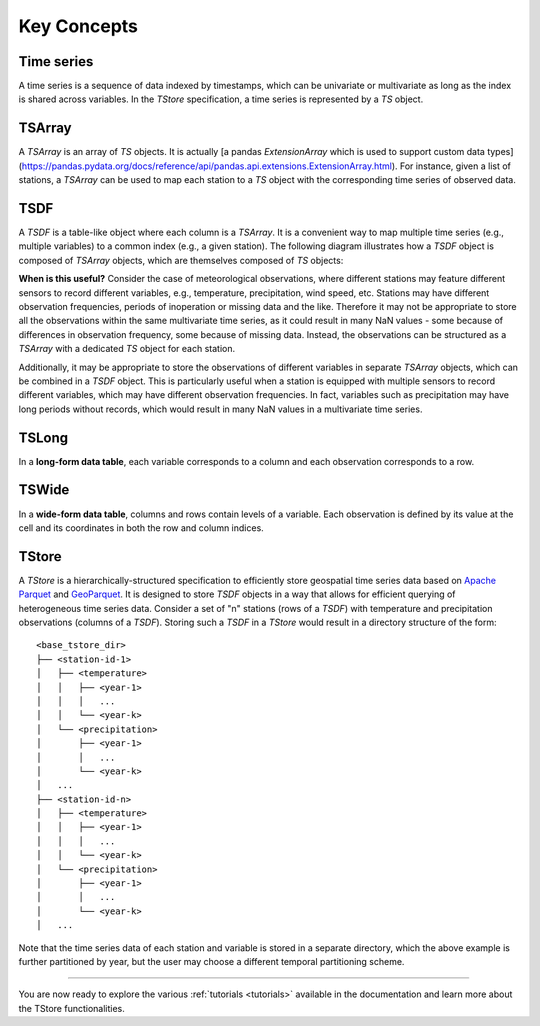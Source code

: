 ============
Key Concepts
============

-----------
Time series
-----------

A time series is a sequence of data indexed by timestamps, which can be univariate or multivariate as long as the index is shared across variables. In the `TStore` specification, a time series is represented by a `TS` object.

-------
TSArray
-------

A `TSArray` is an array of `TS` objects. It is actually [a pandas `ExtensionArray` which is used to support custom data types](https://pandas.pydata.org/docs/reference/api/pandas.api.extensions.ExtensionArray.html). For instance, given a list of stations, a `TSArray` can be used to map each station to a `TS` object with the corresponding time series of observed data.

----
TSDF
----

A `TSDF` is a table-like object where each column is a `TSArray`. It is a convenient way to map multiple time series (e.g., multiple variables) to a common index (e.g., a given station). The following diagram illustrates how a `TSDF` object is composed of `TSArray` objects, which are themselves composed of `TS` objects:

.. image:: static/tsdf.svg
  :width: 400
  :alt: TSDF

**When is this useful?** Consider the case of meteorological observations, where different stations may feature different sensors to record different variables, e.g., temperature, precipitation, wind speed, etc. Stations may have different observation frequencies, periods of inoperation or missing data and the like. Therefore it may not be appropriate to store all the observations within the same multivariate time series, as it could result in many NaN values - some because of differences in observation frequency, some because of missing data. Instead, the observations can be structured as a `TSArray` with a dedicated `TS` object for each station.

Additionally, it may be appropriate to store the observations of different variables in separate `TSArray` objects, which can be combined in a `TSDF` object. This is particularly useful when a station is equipped with multiple sensors to record different variables, which may have different observation frequencies. In fact, variables such as precipitation may have long periods without records, which would result in many NaN values in a multivariate time series.

------
TSLong
------

In a **long-form data table**, each variable corresponds to a column and each observation corresponds to a row.

------
TSWide
------

In a **wide-form data table**, columns and rows contain levels of a variable. Each observation is defined by its value at the cell and its coordinates in both the row and column indices.


------
TStore
------

A `TStore` is a hierarchically-structured specification to efficiently store geospatial time series data based on `Apache Parquet <https://parquet.apache.org>`_ and `GeoParquet <https://github.com/opengeospatial/geoparquet>`_. It is designed to store `TSDF` objects in a way that allows for efficient querying of heterogeneous time series data. Consider a set of "n" stations (rows of a `TSDF`) with temperature and precipitation observations (columns of a `TSDF`). Storing such a `TSDF` in a `TStore` would result in a directory structure of the form:

::

    <base_tstore_dir>
    ├── <station-id-1>
    │   ├── <temperature>
    │   │   ├── <year-1>
    │   │   │   ...
    │   │   └── <year-k>
    │   └── <precipitation>
    │       ├── <year-1>
    │       │   ...
    │       └── <year-k>
    │   ...
    ├── <station-id-n>
    │   ├── <temperature>
    │   │   ├── <year-1>
    │   │   │   ...
    │   │   └── <year-k>
    │   └── <precipitation>
    │       ├── <year-1>
    │       │   ...
    │       └── <year-k>
    │   ...


Note that the time series data of each station and variable is stored in a separate directory, which the above example is further partitioned by year, but the user may choose a different temporal partitioning scheme.

----------------

You are now ready to explore the various :ref:`tutorials <tutorials>` available in the documentation and learn more about the TStore functionalities.
